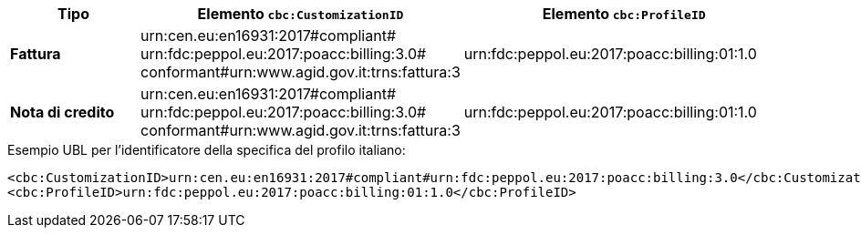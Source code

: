 
[cols="2s,5a,5a", options="header"]
|===
| Tipo
| Elemento `cbc:CustomizationID`
| Elemento `cbc:ProfileID`


| Fattura
|urn:cen.eu:en16931:2017#compliant# +
urn:fdc:peppol.eu:2017:poacc:billing:3.0# +
conformant#urn:www.agid.gov.it:trns:fattura:3
| urn:fdc:peppol.eu:2017:poacc:billing:01:1.0

| Nota di credito
|urn:cen.eu:en16931:2017#compliant# +
urn:fdc:peppol.eu:2017:poacc:billing:3.0# +
conformant#urn:www.agid.gov.it:trns:fattura:3
| urn:fdc:peppol.eu:2017:poacc:billing:01:1.0
|===

.Esempio UBL per l’identificatore della specifica del profilo italiano:
[source, xml, indent=0]
----
<cbc:CustomizationID>urn:cen.eu:en16931:2017#compliant#urn:fdc:peppol.eu:2017:poacc:billing:3.0</cbc:CustomizationID>
<cbc:ProfileID>urn:fdc:peppol.eu:2017:poacc:billing:01:1.0</cbc:ProfileID>
----